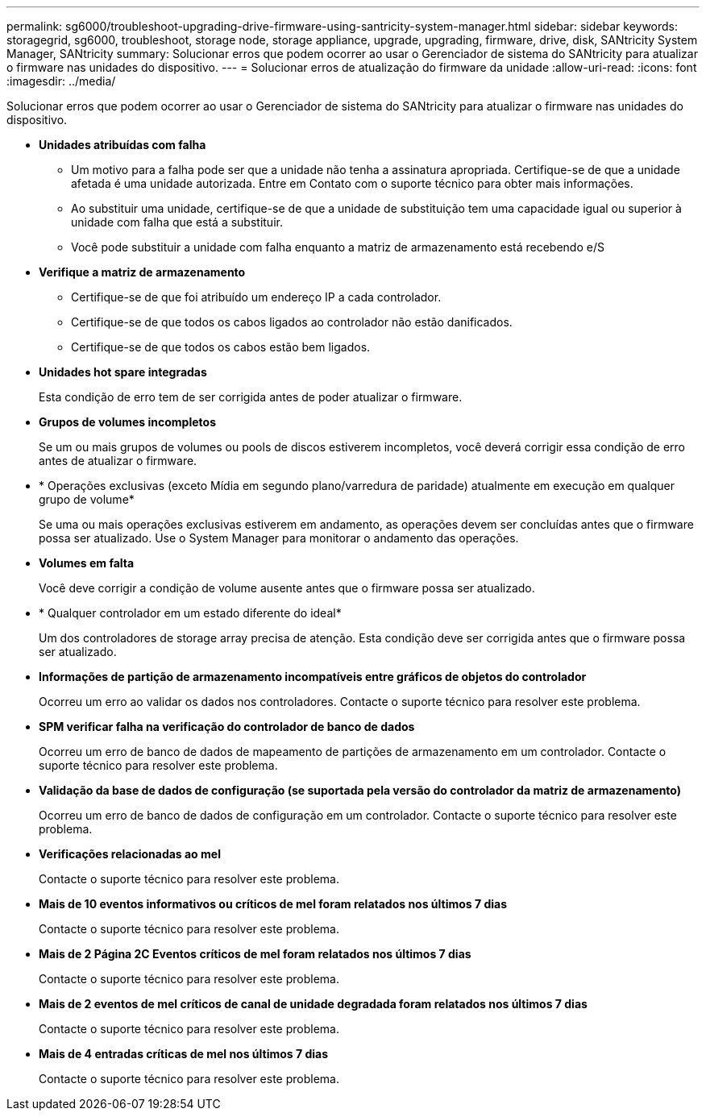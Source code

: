 ---
permalink: sg6000/troubleshoot-upgrading-drive-firmware-using-santricity-system-manager.html 
sidebar: sidebar 
keywords: storagegrid, sg6000, troubleshoot, storage node, storage appliance, upgrade, upgrading, firmware, drive, disk, SANtricity System Manager, SANtricity 
summary: Solucionar erros que podem ocorrer ao usar o Gerenciador de sistema do SANtricity para atualizar o firmware nas unidades do dispositivo. 
---
= Solucionar erros de atualização do firmware da unidade
:allow-uri-read: 
:icons: font
:imagesdir: ../media/


[role="lead"]
Solucionar erros que podem ocorrer ao usar o Gerenciador de sistema do SANtricity para atualizar o firmware nas unidades do dispositivo.

* *Unidades atribuídas com falha*
+
** Um motivo para a falha pode ser que a unidade não tenha a assinatura apropriada. Certifique-se de que a unidade afetada é uma unidade autorizada. Entre em Contato com o suporte técnico para obter mais informações.
** Ao substituir uma unidade, certifique-se de que a unidade de substituição tem uma capacidade igual ou superior à unidade com falha que está a substituir.
** Você pode substituir a unidade com falha enquanto a matriz de armazenamento está recebendo e/S


* *Verifique a matriz de armazenamento*
+
** Certifique-se de que foi atribuído um endereço IP a cada controlador.
** Certifique-se de que todos os cabos ligados ao controlador não estão danificados.
** Certifique-se de que todos os cabos estão bem ligados.


* *Unidades hot spare integradas*
+
Esta condição de erro tem de ser corrigida antes de poder atualizar o firmware.

* *Grupos de volumes incompletos*
+
Se um ou mais grupos de volumes ou pools de discos estiverem incompletos, você deverá corrigir essa condição de erro antes de atualizar o firmware.

* * Operações exclusivas (exceto Mídia em segundo plano/varredura de paridade) atualmente em execução em qualquer grupo de volume*
+
Se uma ou mais operações exclusivas estiverem em andamento, as operações devem ser concluídas antes que o firmware possa ser atualizado. Use o System Manager para monitorar o andamento das operações.

* *Volumes em falta*
+
Você deve corrigir a condição de volume ausente antes que o firmware possa ser atualizado.

* * Qualquer controlador em um estado diferente do ideal*
+
Um dos controladores de storage array precisa de atenção. Esta condição deve ser corrigida antes que o firmware possa ser atualizado.

* *Informações de partição de armazenamento incompatíveis entre gráficos de objetos do controlador*
+
Ocorreu um erro ao validar os dados nos controladores. Contacte o suporte técnico para resolver este problema.

* *SPM verificar falha na verificação do controlador de banco de dados*
+
Ocorreu um erro de banco de dados de mapeamento de partições de armazenamento em um controlador. Contacte o suporte técnico para resolver este problema.

* *Validação da base de dados de configuração (se suportada pela versão do controlador da matriz de armazenamento)*
+
Ocorreu um erro de banco de dados de configuração em um controlador. Contacte o suporte técnico para resolver este problema.

* *Verificações relacionadas ao mel*
+
Contacte o suporte técnico para resolver este problema.

* *Mais de 10 eventos informativos ou críticos de mel foram relatados nos últimos 7 dias*
+
Contacte o suporte técnico para resolver este problema.

* *Mais de 2 Página 2C Eventos críticos de mel foram relatados nos últimos 7 dias*
+
Contacte o suporte técnico para resolver este problema.

* *Mais de 2 eventos de mel críticos de canal de unidade degradada foram relatados nos últimos 7 dias*
+
Contacte o suporte técnico para resolver este problema.

* *Mais de 4 entradas críticas de mel nos últimos 7 dias*
+
Contacte o suporte técnico para resolver este problema.


